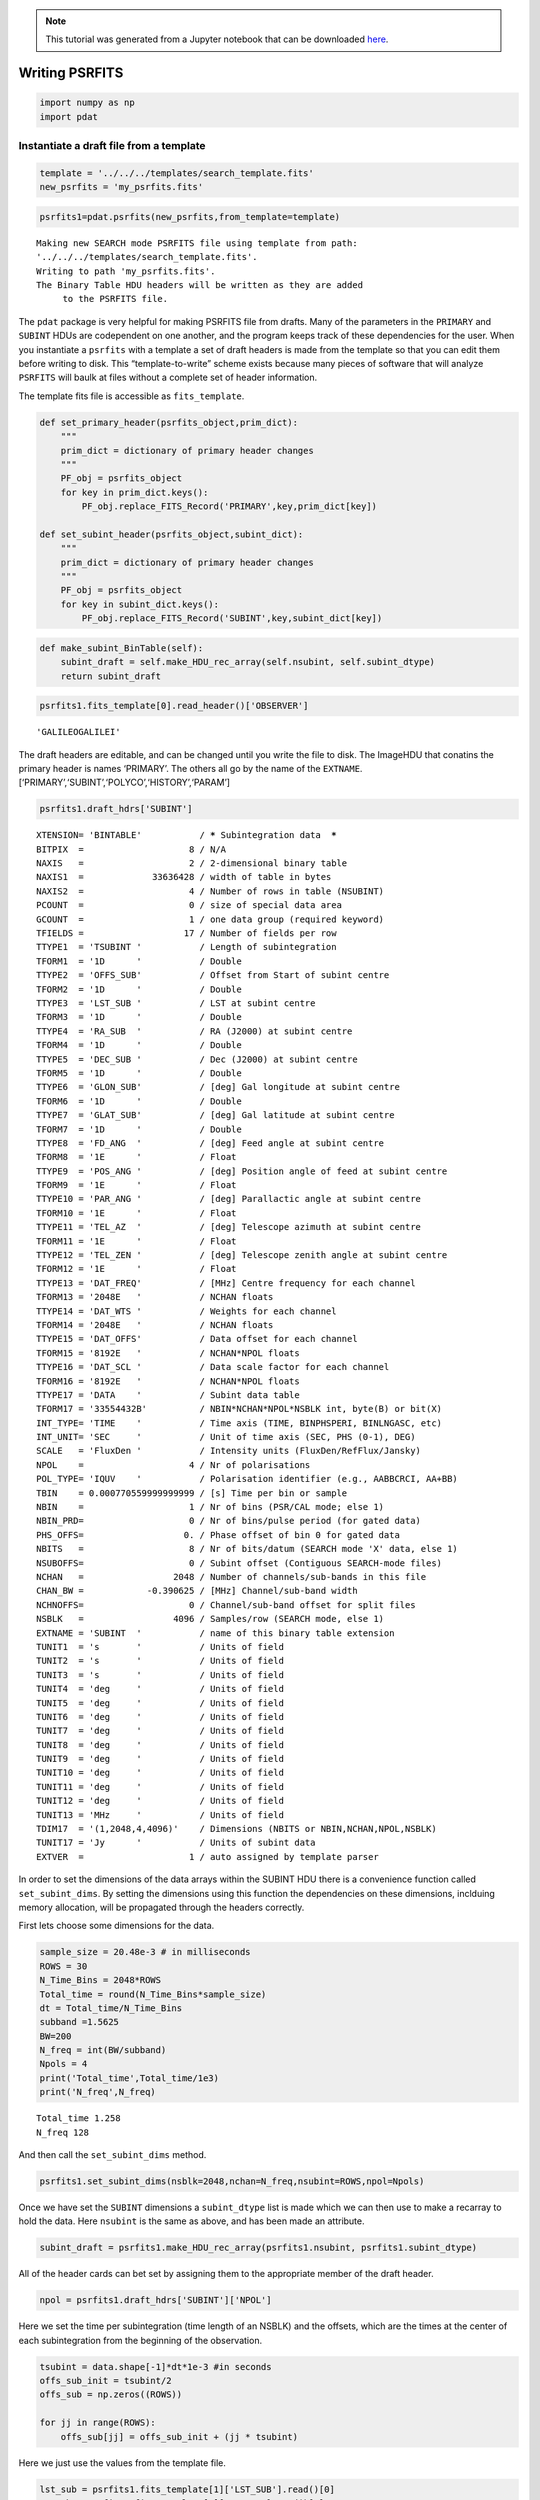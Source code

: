 
.. module:: enterprise

.. note:: This tutorial was generated from a Jupyter notebook that can be
          downloaded `here <_static/notebooks/psrfits_write.ipynb>`_.

.. _psrfits_write:

Writing PSRFITS
===============

.. code:: python

    import numpy as np
    import pdat

Instantiate a draft file from a template
----------------------------------------

.. code:: python

    template = '../../../templates/search_template.fits'
    new_psrfits = 'my_psrfits.fits'

.. code:: python

    psrfits1=pdat.psrfits(new_psrfits,from_template=template)


.. parsed-literal::

    Making new SEARCH mode PSRFITS file using template from path:
    '../../../templates/search_template.fits'. 
    Writing to path 'my_psrfits.fits'.
    The Binary Table HDU headers will be written as they are added
    	 to the PSRFITS file.


The ``pdat`` package is very helpful for making PSRFITS file from
drafts. Many of the parameters in the ``PRIMARY`` and ``SUBINT`` HDUs
are codependent on one another, and the program keeps track of these
dependencies for the user. When you instantiate a ``psrfits`` with a
template a set of draft headers is made from the template so that you
can edit them before writing to disk. This “template-to-write” scheme
exists because many pieces of software that will analyze ``PSRFITS``
will baulk at files without a complete set of header information.

The template fits file is accessible as ``fits_template``.

.. code:: python

    def set_primary_header(psrfits_object,prim_dict):
        """
        prim_dict = dictionary of primary header changes
        """
        PF_obj = psrfits_object
        for key in prim_dict.keys():
            PF_obj.replace_FITS_Record('PRIMARY',key,prim_dict[key])
            
    def set_subint_header(psrfits_object,subint_dict):
        """
        prim_dict = dictionary of primary header changes
        """
        PF_obj = psrfits_object
        for key in subint_dict.keys():
            PF_obj.replace_FITS_Record('SUBINT',key,subint_dict[key])

.. code:: python

    def make_subint_BinTable(self):
        subint_draft = self.make_HDU_rec_array(self.nsubint, self.subint_dtype)
        return subint_draft

.. code:: python

    psrfits1.fits_template[0].read_header()['OBSERVER']




.. parsed-literal::

    'GALILEOGALILEI'



The draft headers are editable, and can be changed until you write the
file to disk. The ImageHDU that conatins the primary header is names
‘PRIMARY’. The others all go by the name of the ``EXTNAME``.
[‘PRIMARY’,‘SUBINT’,‘POLYCO’,‘HISTORY’,‘PARAM’]

.. code:: python

    psrfits1.draft_hdrs['SUBINT']




.. parsed-literal::

    
    XTENSION= 'BINTABLE'           / ***** Subintegration data  *****
    BITPIX  =                    8 / N/A
    NAXIS   =                    2 / 2-dimensional binary table
    NAXIS1  =             33636428 / width of table in bytes
    NAXIS2  =                    4 / Number of rows in table (NSUBINT)
    PCOUNT  =                    0 / size of special data area
    GCOUNT  =                    1 / one data group (required keyword)
    TFIELDS =                   17 / Number of fields per row
    TTYPE1  = 'TSUBINT '           / Length of subintegration
    TFORM1  = '1D      '           / Double
    TTYPE2  = 'OFFS_SUB'           / Offset from Start of subint centre
    TFORM2  = '1D      '           / Double
    TTYPE3  = 'LST_SUB '           / LST at subint centre
    TFORM3  = '1D      '           / Double
    TTYPE4  = 'RA_SUB  '           / RA (J2000) at subint centre
    TFORM4  = '1D      '           / Double
    TTYPE5  = 'DEC_SUB '           / Dec (J2000) at subint centre
    TFORM5  = '1D      '           / Double
    TTYPE6  = 'GLON_SUB'           / [deg] Gal longitude at subint centre
    TFORM6  = '1D      '           / Double
    TTYPE7  = 'GLAT_SUB'           / [deg] Gal latitude at subint centre
    TFORM7  = '1D      '           / Double
    TTYPE8  = 'FD_ANG  '           / [deg] Feed angle at subint centre
    TFORM8  = '1E      '           / Float
    TTYPE9  = 'POS_ANG '           / [deg] Position angle of feed at subint centre
    TFORM9  = '1E      '           / Float
    TTYPE10 = 'PAR_ANG '           / [deg] Parallactic angle at subint centre
    TFORM10 = '1E      '           / Float
    TTYPE11 = 'TEL_AZ  '           / [deg] Telescope azimuth at subint centre
    TFORM11 = '1E      '           / Float
    TTYPE12 = 'TEL_ZEN '           / [deg] Telescope zenith angle at subint centre
    TFORM12 = '1E      '           / Float
    TTYPE13 = 'DAT_FREQ'           / [MHz] Centre frequency for each channel
    TFORM13 = '2048E   '           / NCHAN floats
    TTYPE14 = 'DAT_WTS '           / Weights for each channel
    TFORM14 = '2048E   '           / NCHAN floats
    TTYPE15 = 'DAT_OFFS'           / Data offset for each channel
    TFORM15 = '8192E   '           / NCHAN*NPOL floats
    TTYPE16 = 'DAT_SCL '           / Data scale factor for each channel
    TFORM16 = '8192E   '           / NCHAN*NPOL floats
    TTYPE17 = 'DATA    '           / Subint data table
    TFORM17 = '33554432B'          / NBIN*NCHAN*NPOL*NSBLK int, byte(B) or bit(X)
    INT_TYPE= 'TIME    '           / Time axis (TIME, BINPHSPERI, BINLNGASC, etc)
    INT_UNIT= 'SEC     '           / Unit of time axis (SEC, PHS (0-1), DEG)
    SCALE   = 'FluxDen '           / Intensity units (FluxDen/RefFlux/Jansky)
    NPOL    =                    4 / Nr of polarisations
    POL_TYPE= 'IQUV    '           / Polarisation identifier (e.g., AABBCRCI, AA+BB)
    TBIN    = 0.000770559999999999 / [s] Time per bin or sample
    NBIN    =                    1 / Nr of bins (PSR/CAL mode; else 1)
    NBIN_PRD=                    0 / Nr of bins/pulse period (for gated data)
    PHS_OFFS=                   0. / Phase offset of bin 0 for gated data
    NBITS   =                    8 / Nr of bits/datum (SEARCH mode 'X' data, else 1)
    NSUBOFFS=                    0 / Subint offset (Contiguous SEARCH-mode files)
    NCHAN   =                 2048 / Number of channels/sub-bands in this file
    CHAN_BW =            -0.390625 / [MHz] Channel/sub-band width
    NCHNOFFS=                    0 / Channel/sub-band offset for split files
    NSBLK   =                 4096 / Samples/row (SEARCH mode, else 1)
    EXTNAME = 'SUBINT  '           / name of this binary table extension
    TUNIT1  = 's       '           / Units of field
    TUNIT2  = 's       '           / Units of field
    TUNIT3  = 's       '           / Units of field
    TUNIT4  = 'deg     '           / Units of field
    TUNIT5  = 'deg     '           / Units of field
    TUNIT6  = 'deg     '           / Units of field
    TUNIT7  = 'deg     '           / Units of field
    TUNIT8  = 'deg     '           / Units of field
    TUNIT9  = 'deg     '           / Units of field
    TUNIT10 = 'deg     '           / Units of field
    TUNIT11 = 'deg     '           / Units of field
    TUNIT12 = 'deg     '           / Units of field
    TUNIT13 = 'MHz     '           / Units of field
    TDIM17  = '(1,2048,4,4096)'    / Dimensions (NBITS or NBIN,NCHAN,NPOL,NSBLK)
    TUNIT17 = 'Jy      '           / Units of subint data
    EXTVER  =                    1 / auto assigned by template parser



In order to set the dimensions of the data arrays within the SUBINT HDU
there is a convenience function called ``set_subint_dims``. By setting
the dimensions using this function the dependencies on these dimensions,
inclduing memory allocation, will be propagated through the headers
correctly.

First lets choose some dimensions for the data.

.. code:: python

    sample_size = 20.48e-3 # in milliseconds
    ROWS = 30
    N_Time_Bins = 2048*ROWS 
    Total_time = round(N_Time_Bins*sample_size)
    dt = Total_time/N_Time_Bins
    subband =1.5625 
    BW=200
    N_freq = int(BW/subband)
    Npols = 4
    print('Total_time',Total_time/1e3)
    print('N_freq',N_freq)


.. parsed-literal::

    Total_time 1.258
    N_freq 128


And then call the ``set_subint_dims`` method.

.. code:: python

    psrfits1.set_subint_dims(nsblk=2048,nchan=N_freq,nsubint=ROWS,npol=Npols)

Once we have set the ``SUBINT`` dimensions a ``subint_dtype`` list is
made which we can then use to make a recarray to hold the data. Here
``nsubint`` is the same as above, and has been made an attribute.

.. code:: python

    subint_draft = psrfits1.make_HDU_rec_array(psrfits1.nsubint, psrfits1.subint_dtype)

All of the header cards can bet set by assigning them to the appropriate
member of the draft header.

.. code:: python

    npol = psrfits1.draft_hdrs['SUBINT']['NPOL']

Here we set the time per subintegration (time length of an NSBLK) and
the offsets, which are the times at the center of each subintegration
from the beginning of the observation.

.. code:: python

    tsubint = data.shape[-1]*dt*1e-3 #in seconds
    offs_sub_init = tsubint/2
    offs_sub = np.zeros((ROWS))
    
    for jj in range(ROWS):
        offs_sub[jj] = offs_sub_init + (jj * tsubint)

Here we just use the values from the template file.

.. code:: python

    lst_sub = psrfits1.fits_template[1]['LST_SUB'].read()[0]
    ra_sub = psrfits1.fits_template[1]['RA_SUB'].read()[0]
    dec_sub = psrfits1.fits_template[1]['DEC_SUB'].read()[0]
    glon_sub = psrfits1.fits_template[1]['GLON_SUB'].read()[0]
    glat_sub = psrfits1.fits_template[1]['GLAT_SUB'].read()[0]
    fd_ang = psrfits1.fits_template[1]['FD_ANG'].read()[0]
    pos_ang = psrfits1.fits_template[1]['POS_ANG'].read()[0]
    par_ang = psrfits1.fits_template[1]['PAR_ANG'].read()[0]
    tel_az = psrfits1.fits_template[1]['TEL_AZ'].read()[0]
    tel_zen = psrfits1.fits_template[1]['TEL_ZEN'].read()[0]
    
    ones = np.ones((ROWS))
    #And assign them using arrays of the appropriate sizes
    subint_draft['TSUBINT'] = tsubint * ones
    subint_draft['OFFS_SUB'] = offs_sub 
    subint_draft['LST_SUB'] = lst_sub * ones
    subint_draft['RA_SUB'] = ra_sub * ones
    subint_draft['DEC_SUB'] = dec_sub * ones
    subint_draft['GLON_SUB'] = glon_sub * ones
    subint_draft['GLAT_SUB'] = glat_sub * ones
    subint_draft['FD_ANG'] = fd_ang * ones
    subint_draft['POS_ANG'] = pos_ang * ones
    subint_draft['PAR_ANG'] = par_ang * ones
    subint_draft['TEL_AZ'] = tel_az * ones
    subint_draft['TEL_ZEN'] = tel_zen * ones

Here we’ll just make some data of the correct shape.

.. code:: python

    data = np.random.randn(ROWS,1,N_freq,Npols,2048)

And now we can assign the data arrays

.. code:: python

    for ii in range(subint_draft.size):
        subint_draft[ii]['DATA'] = data[ii,:,:,:,:]
        subint_draft[ii]['DAT_SCL'] = np.ones(N_freq*npol)
        subint_draft[ii]['DAT_OFFS'] = np.zeros(N_freq*npol)
        subint_draft[ii]['DAT_FREQ'] = np.linspace(1300,1500,N_freq)
        subint_draft[ii]['DAT_WTS'] = np.ones(N_freq)

.. code:: python

    subint_hdr=psrfits1.draft_hdrs['SUBINT']

.. code:: python

    from decimal import *
    getcontext().prec=12
    a=Decimal(S1.TimeBinSize*1e-3)
    a.to_eng_string()




.. parsed-literal::

    '0.00002047526041666666474943582498813299253015429712831974029541015625'



.. code:: python

    b='{0:1.18f}'.format(Decimal(a.to_eng_string()))
    b




.. parsed-literal::

    '0.000020475260416667'



.. code:: python

    pri_dic= {'OBSERVER':'GALILEOGALILEI','OBSFREQ':S1.f0,'OBSBW':S1.bw,'OBSNCHAN':S1.Nf}
    subint_dic = {'TBIN':b,'CHAN_BW':S1.freqBinSize}

.. code:: python

    subint_dic['TBIN']




.. parsed-literal::

    '0.000020475260416667'



.. code:: python

    psrfits1.make_FITS_card(subint_hdr,'TBIN',subint_dic['TBIN'])




.. parsed-literal::

    {'card_string': 'TBIN    = 0.000020475260416667 / [s] Time per bin or sample',
     'class': 150,
     'comment': '[s] Time per bin or sample',
     'dtype': 'F',
     'name': 'TBIN',
     'value': 2.0475260416667e-05,
     'value_orig': 2.0475260416667e-05}



.. code:: python

    psrfits1.draft_hdrs['SUBINT'].records()[65]




.. parsed-literal::

    {'card_string': "TUNIT8  = 'deg     '           / Units of field",
     'class': 70,
     'comment': 'Units of field',
     'dtype': 'C',
     'name': 'TUNIT8',
     'value': 'deg     ',
     'value_orig': 'deg     '}



.. code:: python

    set_primary_header(psrfits1,pri_dic)

.. code:: python

    set_subint_header(psrfits1,subint_dic)

.. code:: python

    psrfits1.draft_hdrs['SUBINT'].records()[47]['value'] = '0.000020483398437500'
    psrfits1.draft_hdrs['SUBINT'].records()[47]['value_orig'] = '0.000020483398437500'
    psrfits1.draft_hdrs['SUBINT'].records()[47]




.. parsed-literal::

    {'card_string': 'TBIN    = 0.000020475260416667 / [s] Time per bin or sample',
     'class': 150,
     'comment': '[s] Time per bin or sample',
     'dtype': 'F',
     'name': 'TBIN',
     'value': '0.000020483398437500',
     'value_orig': '0.000020483398437500'}



.. code:: python

    psrfits1.HDU_drafts['SUBINT'] = subint_draft

.. code:: python

    psrfits1.write_psrfits()

.. code:: python

    psrfits1.close()


.. parsed-literal::

    

